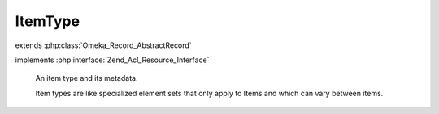 --------
ItemType
--------

.. php:class:: ItemType

extends :php:class:`Omeka_Record_AbstractRecord`

implements :php:interface:`Zend_Acl_Resource_Interface`

    An item type and its metadata.

    Item types are like specialized element sets that only apply to Items and which can vary between items.

    .. php:const:: ITEM_TYPE_NAME_MIN_CHARACTERS

        Minimum length of an ItemType name.

    .. php:const:: ITEM_TYPE_NAME_MAX_CHARACTERS

        Maximum length of an ItemType name.

    .. php:attr:: name

        string

        Name of this ItemType.

    .. php:attr:: description

        string

        Description for this ItemType.

    .. php:attr:: _related

        protected array

        Records related to an ItemType.

    .. php:method:: getElements()

        Get an array of element objects associated with this item type.

        :returns: array All the Element objects associated with this item type.

    .. php:method:: getItems($count = 10, $recent = true)

        Get an array of Items that have this item type.

        :type $count: int
        :param $count: The maximum number of items to return.
        :type $recent: boolean
        :param $recent: Whether the most recent items should be chosen.
        :returns: array The Item objects associated with the item type.

    .. php:method:: _validate()

        Validate this ItemType.

        The name field must be between 1 and 255 characters and must be unique.

    .. php:method:: filterPostData($post)

        Filter incoming POST data from ItemType form.

        :param $post:

    .. php:method:: _delete()

        Delete all the ItemTypesElements rows joined to this type.

    .. php:method:: afterSave($args)

        After-save hook.

        Save Element records that are associated with this Item Type.

        :param $args:

    .. php:method:: reorderElements($elementOrderingArray)

        Reorder the elements for this type.

        This extracts the ordering for the elements from the form's POST, then
        uses the given ordering to reorder each join record from
        item_types_elements into a new ordering, which is then saved.

        :type $elementOrderingArray: array
        :param $elementOrderingArray: An array of element_id => order pairs

    .. php:method:: addElements($elements = array())

        Add a set of elements to the Item Type.

        :type $elements: array
        :param $elements: Either an array of elements or an array of metadata, where each entry corresponds to a new element to add to the item type.  If an element exists with the same id, it will replace the old element with the new element.

    .. php:method:: addElementById($elementId)

        Add a new element to the item type, giving the Element by its ID.

        :param $elementId:

    .. php:method:: removeElements($elements)

        Remove an array of Elements from this item type

        The elements will not be removed until the object is saved.

        :type $elements: array
        :param $elements: An array of Element objects or element id strings

    .. php:method:: removeElement($element)

        Remove a single Element from this item type.

        The element will not be removed until the object is saved.

        :type $element: Element|string
        :param $element: The element object or the element id.

    .. php:method:: _removeElement($element)

        Immediately remove a single Element from this item type.

        :type $element: Element|string
        :param $element:

    .. php:method:: hasElement($element)

        Determine whether this ItemType has a particular element.

        This method does not handle elements that were added or removed without
        saving the item type object.

        :type $element: Element|string
        :param $element: The element object or the element id.
        :returns: bool

    .. php:method:: totalItems()

        Get the total number of items that have this item type.

        :returns: int The total number of items that have this item type.

    .. php:method:: getItemTypeElementSet()

        Get the 'Item Type' element set.

        :returns: ElementSet

    .. php:method:: getResourceId()

        Identify ItemType records as relating to the ItemTypes ACL resource.

        Required by Zend_Acl_Resource_Interface.

        :returns: string
